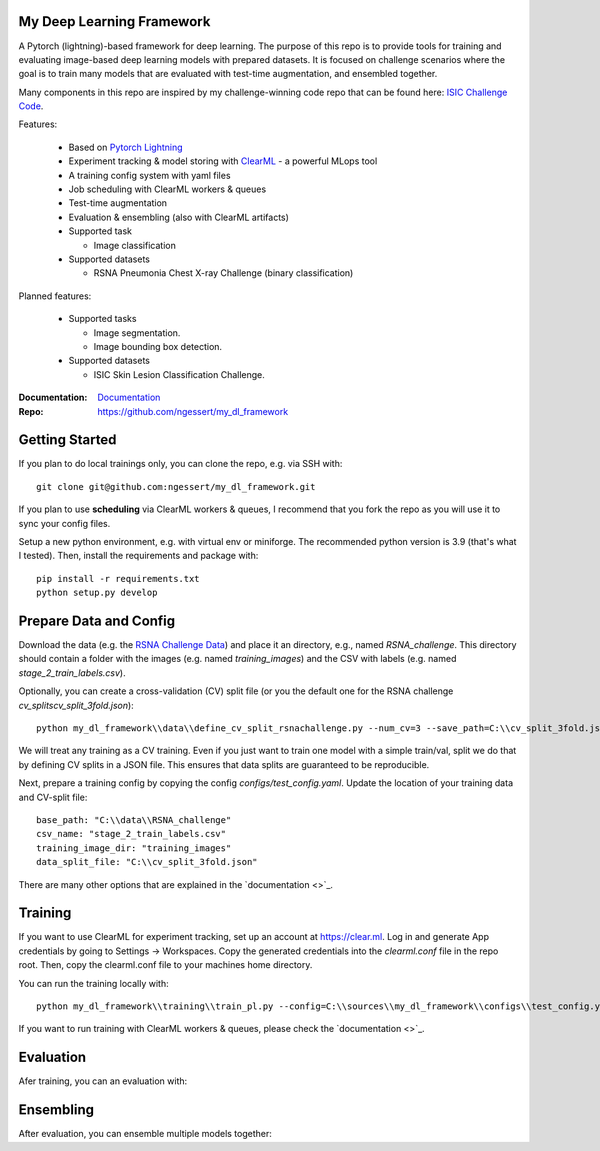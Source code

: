 My Deep Learning Framework
==========================

|Tests Status| |Docs Status|

A Pytorch (lightning)-based framework for deep learning. The purpose of this repo is to provide tools for training and evaluating image-based deep learning models with prepared datasets.
It is focused on challenge scenarios where the goal is to train many models that are evaluated with test-time augmentation, and ensembled together.

Many components in this repo are inspired by my challenge-winning code repo that can be found here: `ISIC Challenge Code <https://github.com/ngessert/isic2019/>`_.

Features:

    *   Based on `Pytorch Lightning <https://www.pytorchlightning.ai>`_
    *   Experiment tracking & model storing with `ClearML <https://clear.ml>`_ - a powerful MLops tool
    *   A training config system with yaml files
    *   Job scheduling with ClearML workers & queues
    *   Test-time augmentation
    *   Evaluation & ensembling (also with ClearML artifacts)
    *   Supported task

        * Image classification
    *   Supported datasets

        * RSNA Pneumonia Chest X-ray Challenge (binary classification)


Planned features:

    *   Supported tasks

        * Image segmentation.
        * Image bounding box detection.
    *   Supported datasets

        * ISIC Skin Lesion Classification Challenge.


:Documentation:
    `Documentation <https://deep-echo.philips-internal.com/>`_

:Repo:
    `https://github.com/ngessert/my_dl_framework <https://github.com/ngessert/my_dl_framework>`_

Getting Started
=============================

If you plan to do local trainings only, you can clone the repo, e.g. via SSH with::

    git clone git@github.com:ngessert/my_dl_framework.git

If you plan to use **scheduling** via ClearML workers & queues, I recommend that you fork the repo as you will use
it to sync your config files.

Setup a new python environment, e.g. with virtual env or miniforge. The recommended python version is 3.9 (that's what I tested). Then, install the requirements and package with::

    pip install -r requirements.txt
    python setup.py develop



Prepare Data and Config
=============================

Download the data (e.g. the `RSNA Challenge Data <https://www.kaggle.com/competitions/rsna-pneumonia-detection-challenge/data>`_) and place it an directory, e.g., named `RSNA_challenge`.
This directory should contain a folder with the images (e.g. named `training_images`) and the CSV with labels (e.g. named `stage_2_train_labels.csv`).

Optionally, you can create a cross-validation (CV) split file (or you the default one for the RSNA challenge `cv_splits\cv_split_3fold.json`)::

    python my_dl_framework\\data\\define_cv_split_rsnachallenge.py --num_cv=3 --save_path=C:\\cv_split_3fold.json

We will treat any training as a CV training. Even if you just want to train one model with a simple train/val, split we do that by defining CV splits in a JSON file.
This ensures that data splits are guaranteed to be reproducible.

Next, prepare a training config by copying the config `configs/test_config.yaml`. Update the location of your training data and CV-split file::

    base_path: "C:\\data\\RSNA_challenge"
    csv_name: "stage_2_train_labels.csv"
    training_image_dir: "training_images"
    data_split_file: "C:\\cv_split_3fold.json"

There are many other options that are explained in the `documentation <>`_.

Training
=============================

If you want to use ClearML for experiment tracking, set up an account at `https://clear.ml <https://clear.ml>`_.
Log in and generate App credentials by going to Settings -> Workspaces. Copy the generated credentials into the `clearml.conf` file in the repo root.
Then, copy the clearml.conf file to your machines home directory.

You can run the training locally with::

    python my_dl_framework\\training\\train_pl.py --config=C:\\sources\\my_dl_framework\\configs\\test_config.yaml -cl clearml

If you want to run training with ClearML workers & queues, please check the `documentation <>`_.

Evaluation
=============================

Afer training, you can an evaluation with:

Ensembling
=============================

After evaluation, you can ensemble multiple models together:


.. |Tests Status| image:: https://github.com/ngessert/my_dl_framework/actions/workflows/main.yml/badge.svg?branch=develop
.. |Docs Status| image:: https://github.com/ngessert/my_dl_framework/actions/workflows/documentation.yml/badge.svg?branch=develop